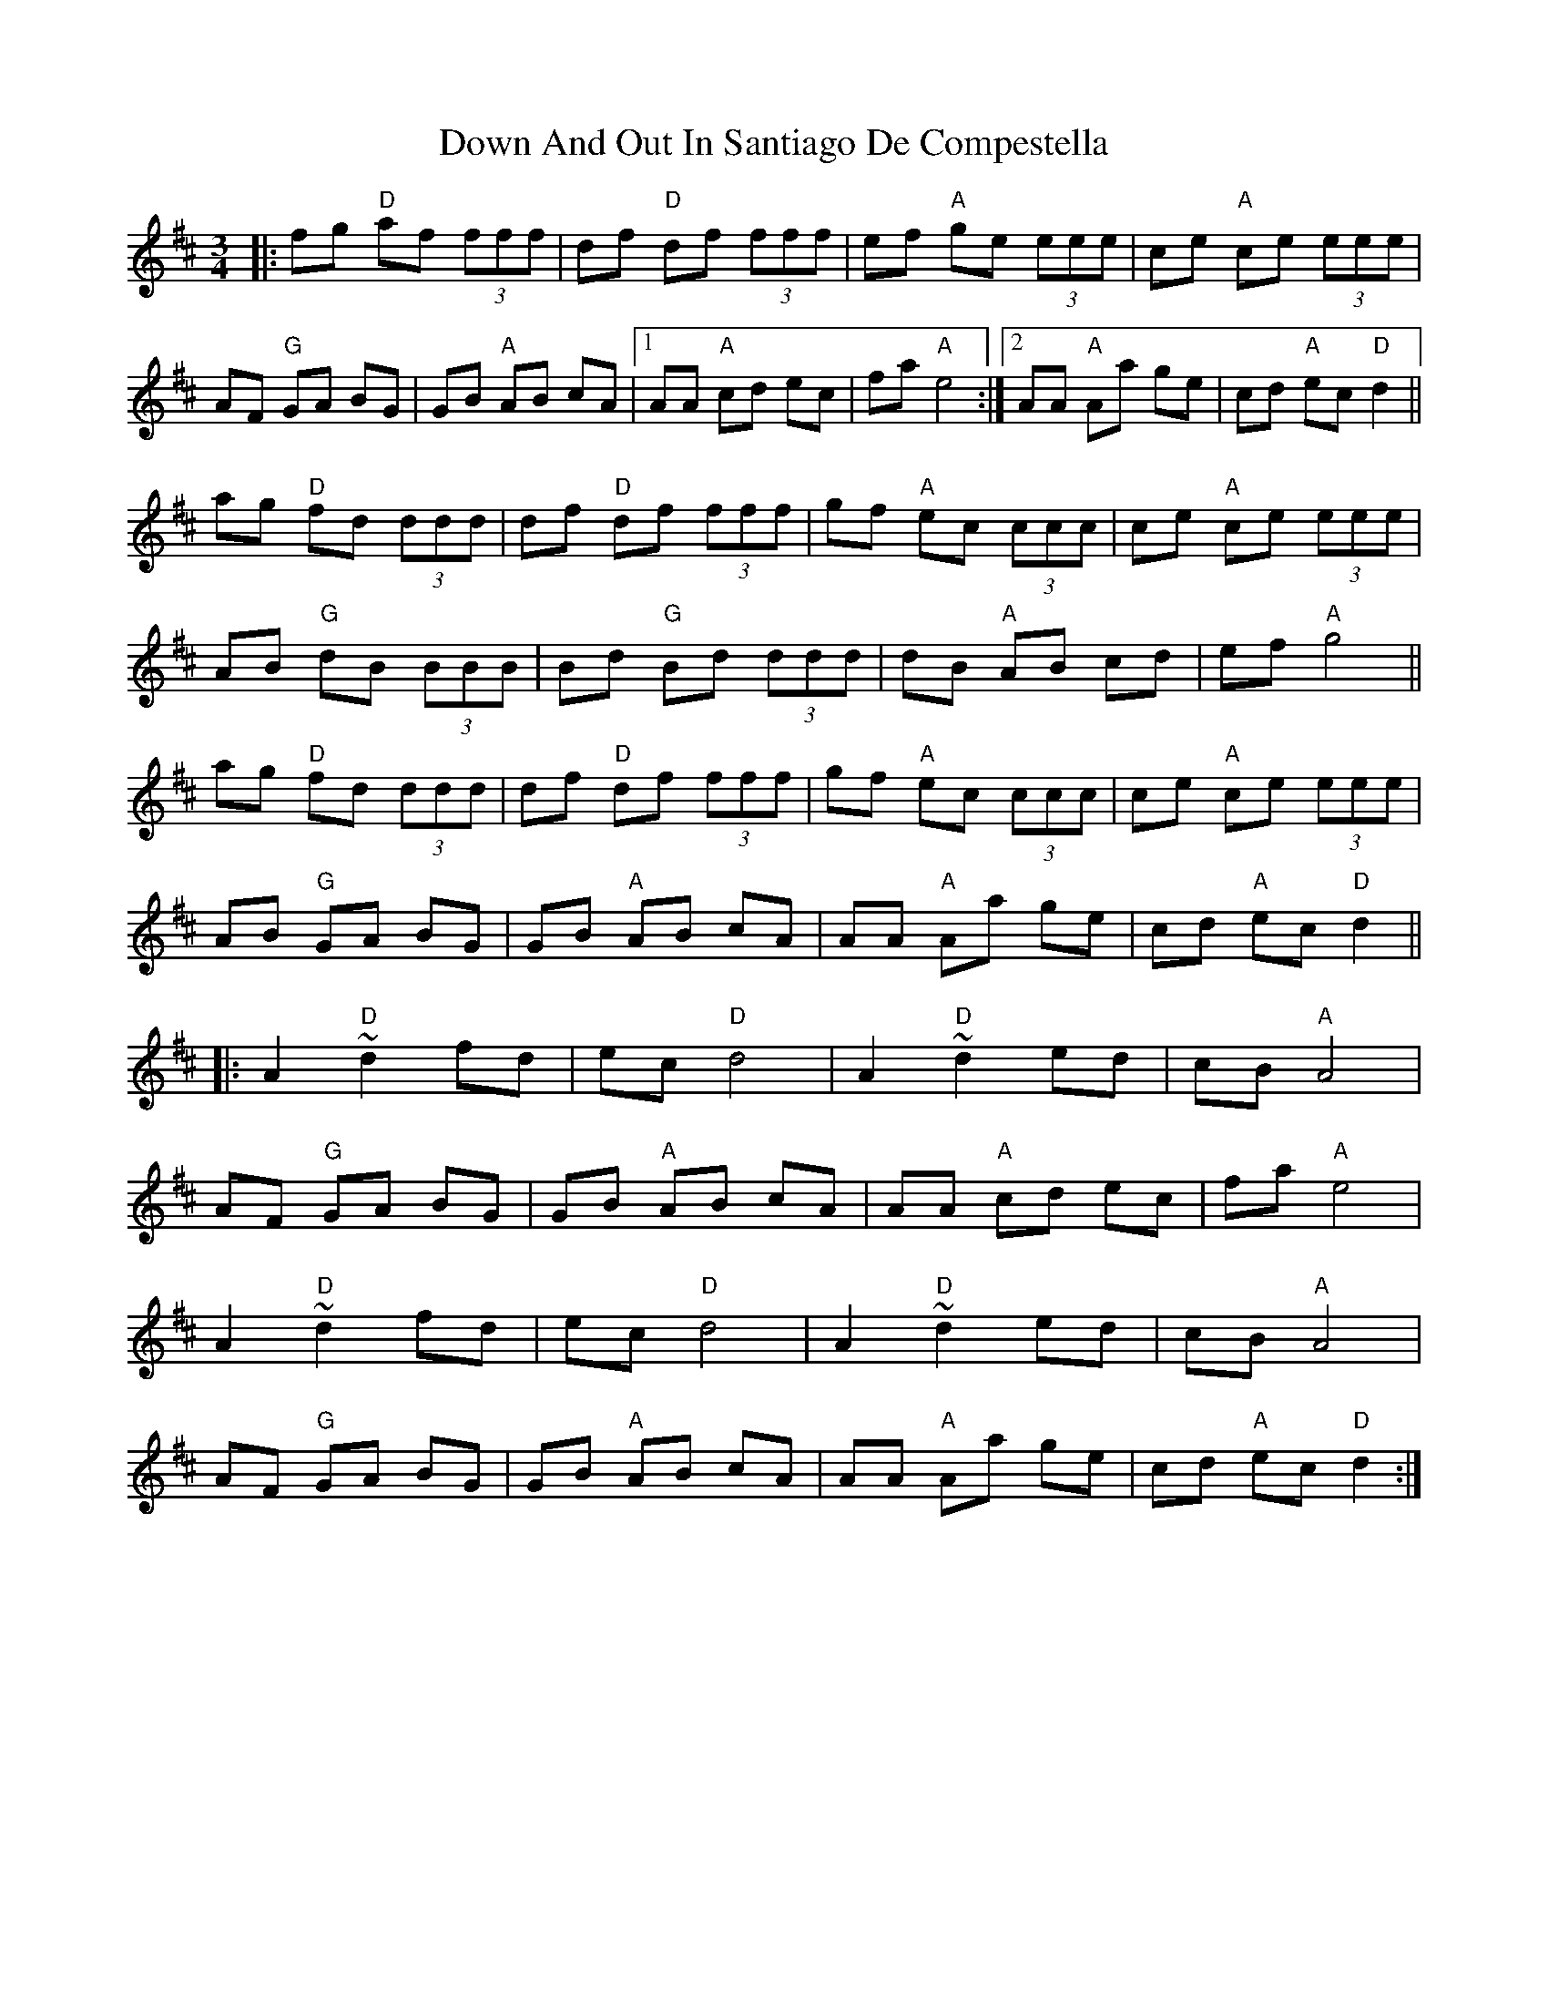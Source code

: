 X: 10632
T: Down And Out In Santiago De Compestella
R: mazurka
M: 3/4
K: Dmajor
|:fg "D" af (3fff|df "D" df (3fff|ef "A"ge (3eee|ce "A"ce (3eee|
AF "G"GA BG|GB "A"AB cA|1 AA "A"cd ec|fa "A"e4:|2 AA "A"Aa ge|cd "A"ec "D"d2||
ag "D"fd (3ddd|df "D"df (3fff|gf "A"ec (3ccc|ce "A" ce (3eee|
AB "G" dB (3BBB|Bd "G" Bd (3ddd|dB "A"AB cd|ef "A"g4||
ag "D"fd (3ddd|df "D"df (3fff|gf "A"ec (3ccc|ce "A" ce (3eee|
AB "G" GA BG|GB "A" AB cA|AA "A"Aa ge|cd "A"ec "D" d2||
|:A2 "D"~d2 fd|ec "D"d4|A2 "D"~d2 ed|cB "A" A4|
AF "G"GA BG|GB "A"AB cA|AA "A"cd ec|fa "A"e4|
A2 "D"~d2 fd|ec "D"d4|A2 "D"~d2 ed|cB "A" A4|
AF "G" GA BG|GB "A" AB cA|AA "A"Aa ge|cd "A"ec "D" d2:|

